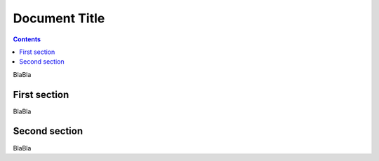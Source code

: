 .. sectnum:

Document Title
==============
.. contents::

BlaBla

First section
-------------

BlaBla

Second section
--------------

BlaBla
